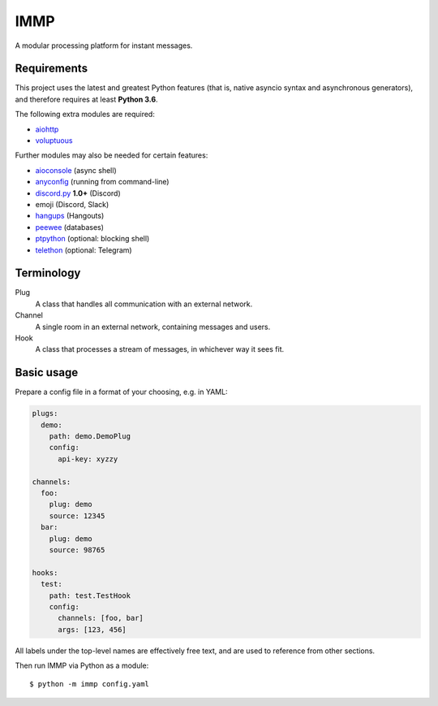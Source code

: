 IMMP
====

A modular processing platform for instant messages.

Requirements
------------

This project uses the latest and greatest Python features (that is, native asyncio syntax and
asynchronous generators), and therefore requires at least **Python 3.6**.

The following extra modules are required:

- `aiohttp <https://aiohttp.readthedocs.io>`_
- `voluptuous <https://alecthomas.github.io/voluptuous/docs/_build/html/>`_

Further modules may also be needed for certain features:

- `aioconsole <https://aioconsole.readthedocs.io>`_ (async shell)
- `anyconfig <https://python-anyconfig.readthedocs.io>`_ (running from command-line)
- `discord.py <https://discordpy.readthedocs.io/en/rewrite/>`_ **1.0+** (Discord)
- emoji (Discord, Slack)
- `hangups <https://hangups.readthedocs.io>`_ (Hangouts)
- `peewee <https://peewee.readthedocs.io/en/latest/>`_ (databases)
- `ptpython <https://github.com/jonathanslenders/ptpython>`_ (optional: blocking shell)
- `telethon <https://telethon.readthedocs.io/en/latest>`_ (optional: Telegram)

Terminology
-----------

Plug
    A class that handles all communication with an external network.
Channel
    A single room in an external network, containing messages and users.
Hook
    A class that processes a stream of messages, in whichever way it sees fit.

Basic usage
-----------

Prepare a config file in a format of your choosing, e.g. in YAML:

.. code:: yaml

    plugs:
      demo:
        path: demo.DemoPlug
        config:
          api-key: xyzzy

    channels:
      foo:
        plug: demo
        source: 12345
      bar:
        plug: demo
        source: 98765

    hooks:
      test:
        path: test.TestHook
        config:
          channels: [foo, bar]
          args: [123, 456]

All labels under the top-level names are effectively free text, and are used to reference from
other sections.

Then run IMMP via Python as a module::

    $ python -m immp config.yaml
